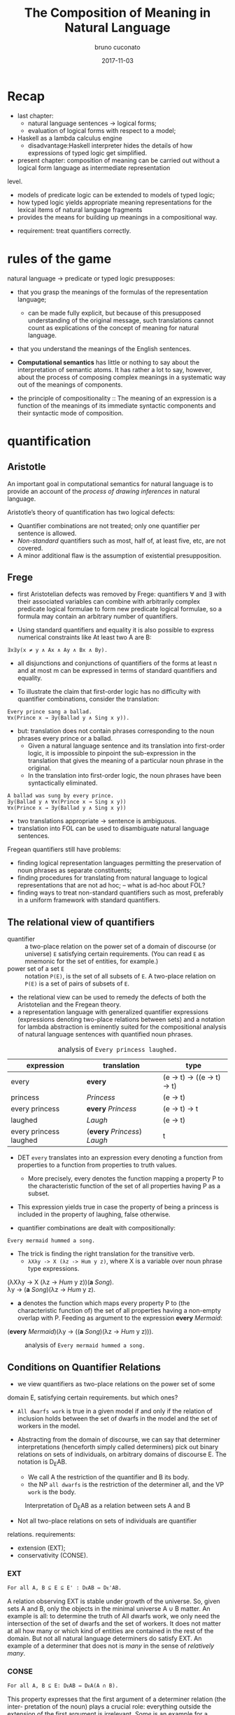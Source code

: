 #+AUTHOR: bruno cuconato
#+DATE: 2017-11-03
#+EMAIL: bcclaro+csfp@gmail.com
#+TITLE: The Composition of Meaning in Natural Language

* Recap
  - last chapter: 
    - natural language sentences -> logical forms;
    - evaluation of logical forms with respect to a model;
  - Haskell as a lambda calculus engine
    - disadvantage:Haskell interpreter hides the details of how
      expressions of typed logic get simplified.
  - present chapter: composition of meaning can be carried out without
    a logical form language as intermediate representation
  level. 
    - models of predicate logic can be extended to models of typed
      logic;
    - how typed logic yields appropriate meaning representations for
      the lexical items of natural language fragments
    - provides the means for building up meanings in a compositional
      way.
  - requirement: treat quantifiers correctly.

* rules of the game
  natural language -> predicate or typed logic presupposes:
  - that you grasp the meanings of the formulas of the representation
    language;
    - can be made fully explicit, but because of this presupposed
      understanding of the original message, such translations cannot
      count as explications of the concept of meaning for natural
      language.
  - that you understand the meanings of the English sentences.

  - *Computational semantics* has little or nothing to say about the
    interpretation of semantic atoms. It has rather a lot to say,
    however, about the process of composing complex meanings in a
    systematic way out of the meanings of components.

  - the principle of compositionality :: The meaning of an expression
       is a function of the meanings of its immediate syntactic
       components and their syntactic mode of composition.

* quantification
** Aristotle
  An important goal in computational semantics for natural language is
  to provide an account of the /process of drawing inferences/ in
  natural language.

  Aristotle’s theory of quantification has two logical defects:
  - Quantifier combinations are not treated; only one quantifier per
    sentence is allowed.
  - /Non-standard/ quantifiers such as most, half of, at least five,
    etc, are not covered.
  - A minor additional flaw is the assumption of existential
    presupposition.

** Frege
  - first Aristotelian defects was removed by Frege: quantifiers ∀ and
    ∃ with their associated variables can combine with arbitrarily
    complex predicate logical formulae to form new predicate logical
    formulae, so a formula may contain an arbitrary number of
    quantifiers.

  - Using standard quantifiers and equality it is also possible to
    express numerical constraints like At least two A are B:
  : ∃x∃y(x ≠ y ∧ Ax ∧ Ay ∧ Bx ∧ By).
  - all disjunctions and conjunctions of quantifiers of the forms at
    least n and at most m can be expressed in terms of standard
    quantifiers and equality.

  - To illustrate the claim that first-order logic has no difficulty
    with quantifier combinations, consider the translation:
  : Every prince sang a ballad.
  : ∀x(Prince x → ∃y(Ballad y ∧ Sing x y)).
  - but: translation does not contain phrases corresponding to the
    noun phrases every prince or a ballad.
    - Given a natural language sentence and its translation into
      first-order logic, it is impossible to pinpoint the
      sub-expression in the translation that gives the meaning of a
      particular noun phrase in the original.
    - In the translation into first-order logic, the noun phrases have
      been syntactically eliminated.

  #+BEGIN_EXAMPLE
  A ballad was sung by every prince.
  ∃y(Ballad y ∧ ∀x(Prince x → Sing x y))
  ∀x(Prince x → ∃y(Ballad y ∧ Sing x y))  
  #+END_EXAMPLE

  - two translations appropriate -> sentence is ambiguous.
  - translation into FOL can be used to disambiguate natural language
    sentences.

  Fregean quantifiers still have problems:
  - finding logical representation languages permitting the
    preservation of noun phrases as separate constituents;
  - finding procedures for translating from natural language to
    logical representations that are not ad hoc; -- what is ad-hoc
    about FOL?
  - finding ways to treat non-standard quantifiers such as most,
    preferably in a uniform framework with standard quantifiers.

** The relational view of quantifiers
   - quantifier :: a two-place relation on the power set of a domain
                   of discourse (or universe) =E= satisfying certain
                   requirements. (You can read =E= as mnemonic for the
                   set of entities, for example.) 
   - power set of a set =E= :: notation =P(E)=, is the set of all
        subsets of =E=. A two-place relation on =P(E)= is a set of
        pairs of subsets of =E=.
   - the relational view can be used to remedy the defects of both the
     Aristotelian and the Fregean theory. 
   - a representation language with generalized quantifier expressions
     (expressions denoting two-place relations between sets) and a
     notation for lambda abstraction is eminently suited for the
     compositional analysis of natural language sentences with
     quantified noun phrases.

   #+CAPTION: analysis of =Every princess laughed.=
   | expression             | translation                  | type                        |
   |------------------------+------------------------------+-----------------------------|
   | every                  | *every*                      | (e -> t) -> ((e -> t) -> t) |
   | princess               | /Princess/                   | (e -> t)                    |
   | every princess         | *every* /Princess/           | (e -> t) -> t               |
   | laughed                | /Laugh/                      | (e -> t)                    |
   | every princess laughed | (*every* /Princess/) /Laugh/ | t                           |
   |------------------------+------------------------------+-----------------------------|

   - DET =every= translates into an expression every denoting a
     function from properties to a function from properties to truth
     values.
     - More precisely, every denotes the function mapping a property P
       to the characteristic function of the set of all properties
       having P as a subset.

   - This expression yields true in case the property of being a
     princess is included in the property of laughing, false
     otherwise.

   - quantifier combinations are dealt with compositionally:
   : Every mermaid hummed a song.
   - The trick is finding the right translation for the transitive verb. 
     - =λXλy -> X (λz -> Hum y z)=, where X is a variable over noun
       phrase type expressions.
   #+BEGIN_VERSE
   (λXλy -> X (λz -> /Hum/ y z))(*a* /Song/).
   λy -> (*a* /Song/)(λz -> /Hum/ y z).
   #+END_VERSE
   - *a* denotes the function which maps every property P to (the
     characteristic function of) the set of all properties having a
     non-empty overlap with P. Feeding as argument to the expression
     *every* /Mermaid/:
   #+BEGIN_VERSE
   (*every* /Mermaid/)(λy -> ((*a* /Song/)(λz -> /Hum/ y z))).
   #+END_VERSE
   #+CAPTION: analysis of =Every mermaid hummed a song.=
   [[./media/every-mermaid.png]]

** Conditions on Quantifier Relations
   - we view quantifiers as two-place relations on the power set of some
   domain E, satisfying certain requirements. but which ones?
   
   - =All dwarfs work= is true in a given model if and only if the
     relation of inclusion holds between the set of dwarfs in the
     model and the set of workers in the model.

   - Abstracting from the domain of discourse, we can say that
     determiner interpretations (henceforth simply called determiners)
     pick out binary relations on sets of individuals, on arbitrary
     domains of discourse E. The notation is D_{E}AB. 
     - We call A the restriction of the quantifier and B its body.
     - the NP =all dwarfs= is the restriction of the determiner all,
       and the VP =work= is the body.
   
   #+CAPTION: Interpretation of D_{E}AB as a relation between sets A and B
   [[./media/deab.png]]

   - Not all two-place relations on sets of individuals are quantifier
   relations. requirements:
     - extension (EXT);
     - conservativity (CONSE).
   
*** EXT
   : For all A, B ⊆ E ⊆ E' : DᴇAB ⇔ Dᴇ'AB.
   A relation observing EXT is stable under growth of the
   universe. So, given sets A and B, only the objects in the minimal
   universe A ∪ B matter.  An example is all: to determine the truth
   of All dwarfs work, we only need the intersection of the set of
   dwarfs and the set of workers. It does not matter at all how many
   or which kind of entities are contained in the rest of the
   domain. But not all natural language determiners do satisfy EXT. An
   example of a determiner that does not is /many/ in the sense of
   /relatively many/.

*** CONSE
    : For all A, B ⊆ E: DᴇAB ⇔ DᴇA(A ∩ B).
    This property expresses that the first argument of a determiner
    relation (the inter- pretation of the noun) plays a crucial role:
    everything outside the extension of the first argument is
    irrelevant. /Some/ is an example for a conservative determiner: to
    determine the truth of =Some dwarfs work=, we only need to check
    whether the set of dwarfs contains workers – nothing outside the
    set of dwarfs will have any effect on the truth or falsity of the
    sentence.
    
    One example that does not satisfy CONSE is only in the following
    sentence.
    : Only dwarfs sing during work.
    This example is true in a situation where all singing workers are
    dwarfs. Starting out from a situation like this, and adding some
    non-dwarfs to the singing workers will it false. This shows
    non-conservativity.

    All is still well if it can be argued that noun phrases starting
    with /only/, /mostly/, or /mainly/ (two other sources of
    non-conservativity) are exceptional syntactically, in the sense
    that these noun phrase prefixes are not really determiners. In the
    case of only, it could be argued that only dwarfs has structure
    : [NP [MOD only][NP dwarfs]]
    , with only not a determiner but a noun phrase modifier, just as
    in:
    : Only Bombur sings during work.

    However this may be, separating out the determiners satisfying
    CONSE and EXT is important, for the two conditions taken together
    ensure that the truth of =D AB= depends only on =A − B= and =A ∩
    B=. (Thus, the combined effect of EXT and CONSE boils down to
    limiting the domain of discourse relevant for the truth or falsity
    of D E AB to two sets: the set of things which are A but not B,
    and the set of things which are both A and B).

*** ISOM
    Next, the relational perspective suggests a very natural way of
    distinguishing between expressions of quantity and other
    relations. Quantifier relations satisfy the following condition of
    isomorphy, formulated in terms of bijections.
    : If f is a bijection from E to E', then DᴇAB ⇒ Dᴇ'f[A]f[B].
    Here f [A], the image of A under f , is the set of all things
    which are f-values of things in A. ISOM expresses that only the
    cardinalities (numbers of elements) of the sets A and B matter,
    for the image of a set under a bijection is a set with the same
    number of elements as the original set. If D satisfies EXT, CONS,
    and ISOM, it turns out that the truth of D AB depends only on the
    cardinal numbers =|A-B|= and =|A∩B|=

    A quantifier simply is a relation Q satisfying EXT, CONS, and
    ISOM.
    #+CAPTION: The Combined Effect of EXT, CONS, ISOM.
    [[./media/ext-conse-isom.png]]
    
    examples:
    - =All A are B= is true if and only if the number of things which
      are A and not B is 0.
    - =Some A is B= is true if and only if the number of things that are
      both A and B is at least 1.
    - =Most A are B= is true if and only if the number of things that
      are both A and B exceeds the number of things that are A and not
      B.

** numerical trees
   - characterizing quantifiers Q AB according to the two numbers =|A
     − B|= and =|A ∩ B|=

   #+INCLUDE: "./TCOM.hs" src haskell :lines "7-14"
   #+INCLUDE: "./TCOM.hs" src haskell :lines "16-24"

** Logical Representations for Quantifiers
   - The pairs of cardinals that characterize a quantifier Q AB can be
     used for representation purposes.
   - Every quantifier is defined by means of an arithmetical
     expression in two variables m and n, where m is the number of
     elements in A − B, n the number of elements in A ∩ B. Logical
     forms for quantified expressions can exploit this fact (=↦= ::
     /translates as/):
   - at least two ↦ λm,n -> n ≥ 2.
   - all ↦ λm,n -> m = 0.
   - no ↦ λm,n -> n = 0.

   - Logical operations on quantifiers can now be handled
     compositionally:
     - If /Q ↦ E/, then /not Q ↦ λm,n -> ¬ (Emn)/.
     - If /Q_1 ↦ E_1/ and /Q_2 ↦ E_2/ , then /Q_1/ and /Q_2 ↦ λm,n ->
       ((E_1 mn) ∧ (E_2 mn))/ and /[Q_1 or Q_2 ] ↦ λm,n -> ((E_1 mn) ∨
       (E_2 mn))/.

** Relational Properties
   - quantifiers are relations, so we can study their relational
     properties and the way in which these properties are reflected in
     the tree patterns.
   - For example, a quantifier Q is reflexive if and only if =∀X Q
     XX=.
     - E.g. the quantifiers all and some are reflexive, the
       quantifiers no and not all are not.
   
   - If Q is reflexive, what will its tree pattern be like?
   - Can it be shown that every quantifier with this tree pattern is
     reflexive?
   - If some quantifier Q has a tree pattern with an outer north east
     diagonal consisting of minus signs, which relational property of
     Q does this reflect?

   - A relational property with linguistic interest is symmetry.
     - A quantifier Q is symmetric if and only if =∀X∀Y Q XY ⇔ Q Y X=.
     - symmetric quantifiers are the class of quantifiers which can
       occur at the Q position in /there/-existential sentences
       (sentences of the form =There are Q=, e.g., =There are
       some...=).
     - its tree pattern is ...

   - Another example of a relational property of quantifiers with
     linguistic interest is upward right-monotonicity in the second
     argument place:
     - MON↑ :: If Q AB and B ⊆ B', then Q AB'.
     - This means that the truth or falsity of Q AB does not change if
       the set B is extended. Examples of quantifiers that upward
       right-monotone are all, some, and at least five.
     - its tree pattern is ...

   - A quantifier relation is downward right-monotone in the second
     argument if the following holds:
     - MON↓ :: If Q AB and B' ⊆ B, then Q AB'.
     - I.e. the truth or falsity of Q AB is not affected by a
       reduction of the set B. Examples are not all and no.
     - its tree pattern is ...

   - An example for a quantifier that satisfies neither MON↑ nor MON↓
     is an even number of.

   - ↑MON :: If Q AB and A ⊆ A', then Q A' B.
   - ↓MON :: If Q AB and A' ⊆ A, then Q A' B.
   - Examples of ↑MON determiners are some and not all. All and no are
     ↓MON determiners.

** Quantifiers, [[http://www.inf.ed.ac.uk/teaching/courses/inf1/cl/notes/Comp1.pdf][Automata]], and Definability
   - Quantifiers correspond to automata:
     - Σ: binary alphabet {0, 1}: a string s with m zeros and n ones
       in it is accepted if and only if position (m, n) in the
       numerical tree if the quantifier has a +.
     - To give an example, the quantifier all corresponds to the
       regular language =1*= (the set of all strings consisting of
       just 1s).

#+BEGIN_QUOTE
- c7e11 :: Construct finite state machines for computing:
  - /at least two/
#+BEGIN_SRC dot :file ./media/at-least-2.png :cmdline -Kdot -Tpng :cache yes
digraph atLeast2 {
        rankdir=LR;
        node [label="",shape=circle];
        start [style=invis];
        a [shape=doublecircle];
        s0;
        s1;
        start -> s0;
        s0 -> s0 [label="0"];
        s0 -> s1 [label="1"];
        s1 -> s1 [label="0"];
        s1 -> a [label="1"];
        a -> a [label="1"];
        a -> a [label="0"];
        }  
#+END_SRC

#+RESULTS:
[[file:./media/at-least-2.png]]

  - /at most five/
#+BEGIN_SRC dot :file ./media/at-most-five.png :cmdline -Kdot -Tpng :cache yes
  digraph atMost5 {
          rankdir=LR;
          node [label="",shape=doublecircle];
          start [style=invis];
          na [shape=circle];
          s0;
          s1;
          s2;
          s3;
          s4;
          start -> s0;
          s0 -> s0 [label="0"];
          s0 -> s1 [label="1"];
          s1 -> s1 [label="0"];
          s1 -> s2 [label="1"];
          s2 -> s2 [label="0"];
          s2 -> s3 [label="1"];
          s3 -> s3 [label="0"];
          s3 -> s4 [label="1"];
          s4 -> s4 [label="0"];
          s4 -> na [label="1"];
          na -> na [label="1"];
          na -> na [label="0"];
          }
#+END_SRC

#+RESULTS:
[[file:./media/at-most-five.png]]

  - /between three and seven/
#+BEGIN_SRC dot :file ./media/bet-3-and-7.png :cmdline -Kdot -Tpng :cache yes
  digraph between3And7 {
          rankdir=LR;
          node [label="",shape=circle];
          start [style=invis];
          na;
          s0;
          s1;
          s2;
          node [label="",shape=doublecircle];
          s3;
          s4;
          s5;
          start -> s0;
          s0 -> s0 [label="0"];
          s0 -> s1 [label="1"];
          s1 -> s1 [label="0"];
          s1 -> s2 [label="1"];
          s2 -> s2 [label="0"];
          s2 -> s3 [label="1"];
          s3 -> s3 [label="0"];
          s3 -> s4 [label="1"];
          s4 -> s4 [label="0"];
          s4 -> s5 [label="1"];
          s5 -> s5 [label="0"];
          s5 -> na [label="1"];
          na -> na[label="1"];
          na -> na[label="0"];
          }
#+END_SRC

#+RESULTS:
[[file:./media/bet-3-and-7.png]]
#+END_QUOTE

-  permutation invariant FSM :: if reading a string s will get the
     machine from state p to state q, then reading any permutation of
     s will also get the machine from state p to state q.

- acyclic FSM :: if the machine does never return to a given state
                 once it has left that state (in other words: 1-cycles
                 are allowed, but all other cycles are out). 
  - An example of a quantifier that can be computed by a cyclic finite
    state machine but not by an acyclic one is /an even number of/.

- first-order definable quantifier :: if it is definable in terms of
     the Fregean quantifiers ∀ and ∃, equality, and the two predicates
     for the restriction and the body of the quantifier. 
  - The question of first-order definability is relevant for the
    semantics of natural language, because the suitability of logical
    representation languages for given natural language fragments
    depends on it.

#+BEGIN_QUOTE
The first-order definable quantifiers are exactly those that can be
computed by an acyclic permutation-invariant finite state machine
#+END_QUOTE

  - therefore, /an even number of/ is not first-order definable (a
    cyclic automaton is needed for its computation);
  - nor are quantifiers like half and most, which cannot be computed
    on a finite state machine at all (a memory stack is needed to
    ‘remember’ the numbers of elements in A − B and A ∩ B).

#+BEGIN_QUOTE

- c7e12 :: The automata perspective can be exploited to give an
           account of semi-quantifiers involving ordinals:

  - /Every tenth page of a fairy tale is boring./
#+BEGIN_SRC dot :file ./media/every-tenth.png :cmdline -Kdot -Tpng
  digraph every10 {
           rankdir=LR;
           node [label="",shape=circle];
           start [style=invis];
           s0;
           s1;
           s2;
           s3;
           s4;
           s5;
           s6;
           s7;
           s8;
           s9;
           a [shape=doublecircle];
           start -> s0;
           s0 -> s1 -> s2 -> s3 -> s4 -> s5 -> s6 -> s7 -> s8 -> s9 -> a;
           a -> a;
           }
#+END_SRC

#+RESULTS:
[[file:./media/every-tenth.png]]

  - /The first ten pages of a fairy tale are boring./
#+BEGIN_SRC dot :file ./media/first-ten.png :cmdline -Kdot -Tpng
  digraph first10 {
           rankdir=LR;
           node [label="",shape=doublecircle];
           start [style=invis];
           s0;
           s1;
           s2;
           s3;
           s4;
           s5;
           s6;
           s7;
           s8;
           s9;
           na [shape=circle];
           start -> s0 -> s1 -> s2 -> s3 -> s4 -> s5 -> s6 -> s7 -> s8 -> s9 -> na;
           na -> na;
           }
#+END_SRC

#+RESULTS:
[[file:./media/first-ten.png]]
#+END_QUOTE

* The Language of Typed Logic and Its Semantics
  - assumption: we have constants and variables available for all
    types in the type hierarchy. 
  Then the language of typed logic over these is defined as follows:
  #+BEGIN_VERSE
type ::= e | t | (type -> type)
expression ::= constant_type
             | variable_type
             | (\ variable_type_1 -> expression_type_2)_(type_1 -> type_2)
             | (expression_{type_1 -> type_2} expression_type_1)_type_2
  #+END_VERSE

  #+BEGIN_QUOTE
  - c7e13 :: Assume constant A has type e -> t and constant B has type 
  (e -> t) -> t.  Variable x has type e, variable Y has type e ->
  t. Which of the following expressions are well-typed?
    - (\x -> (A x)) :: yes: =e -> t=.
    - (B (\x -> (A x))) :: yes: =t=.
    - (\Y -> (Y (\x -> (A x)))) :: yes: =((e -> t) -> x) -> x=, where
         x is some type.
    - (\Y -> (B Y)) :: yes: =(e -> t) -> t=.
  #+END_QUOTE

  - A model M for typed logic :: consists of a domain D e together
       with an interpretation function I which maps every constant of
       the language to a function of the appropriate type in the
       domain hierarchy based on D_e. A variable assignment g for
       typed logic maps every variable of the language to a function
       of the appropriate type in the domain hierarchy. The semantics
       for the language is given by defining a function []^M_g which
       maps every expression of the language to a function of the
       appropriate type.

    - [ *constant* ]^M_g = I(*constant*)
    - [ *variable* ]^M_g = g(*variable*)
    - [(\ v_t1 -> E_t2)]^Mg = /h/, where h:D_t1 -> D_t2 is the
      function given by \d -> [E]^M_{g[v:=d]}
    - [(E_1 E_2)]^M_g = [E_{1}]^M_g([E_{2}]^M_g)

  - logical constants of predicate logic can be viewed as constants of
    typed logic, as follows: ¬ is a constant of type t → t with the
    following interpretation.
    - [¬] = h, where h is the function in t → t which maps 0 to 1 and
      vice versa;
    - ∧ and ∨ are constants of type t → t → t with the following
      interpretations:
    - [∧] = h, where h is the function in t → t → t which maps 1 to
      {(1, 1), (0, 0)} and 0 to {(1, 0), (0, 0)};
    - [∨] = h, where h is the function in t → t → t which maps 1 to
      {(1, 1), (0, 1)} and 0 to {(1, 1), (0, 0)};
  Note that {(1, 1), (0, 0)} is the identity function on {0, 1}.

  - c7e15 :: Give the interpretation of the material implication
             constant =->= in typed logic.
  =->= has type T = =t -> t -> t=, and interpretation function [->] =
  h, where h is the function in T which maps 1 to {(1,1), (0,0)} and 0
  to {(1,1), (0,1)};

  - c7e16 :: Give the interpretation of the material equivalence
             constant =<->= in typed logic.
  =<->= has type T = =t -> t -> t=, and interpretation function [<->]
  = h, where h is the function in T which maps 1 to {(1,1), (0,0)} and
  0 to {(1,0), (0,1)};

  - The quantifiers ∃ and ∀ are constants of type (e → t) → t, with
    the following interpretations:
    - [∀] = h, where h is the function in (e → t) → t which maps the
      function that characterizes D_e to 1 and every other
      characteristic function to 0;
    - [∃], where h is the function in (e → t) → t which maps the
      function that characterizes ∅ to 0 and every other
      characteristic function to 1.

  - It is possible to add constants for quantification over different
    types.
    - E.g. to express second-order quantification (i.e. quantification
      over properties of things), one would need quantifier constants
      of type ((e → t) → t) → t.
# exercise 7.17 - doubt?
  - assume that for every type τ built from e and t we have a constant
    i_{τ -> τ -> t} available to express the identity of two objects
    of type τ .  
    - we can abbreviate ((i b) a), for a, b of type e, as a = b.

  - c7e18 :: Write out i_{t -> t -> t} . Which two-place connective
             does this constant express?  
  it expresses =<->=.

  #+CAPTION: expressions in typed logic and their counterparts in predicate logic.
  | Typed logic                       | Predicate logic |
  |-----------------------------------+-----------------|
  | (¬ (P x))                         | ¬Px             |
  | ((∧ (P x)) (Q y))                 | Px∧Qy           |
  | (∀ (λx -> (P x)))                 | ∀xPx            |
  | (∀ (λx -> (∃ (λy -> ((R x) y))))) | ∀x∃yRxy         |
  |-----------------------------------+-----------------|

  - we can add syntatic sugar to this notation:
    - we will write (λx -> (λy -> E)) as λxy -> E. 
    - (((E a) b) c) can be written as Eabc.
    - we can write ((∧ E_1 ) E_2 ) as E_1 ∧ E_2 and similarly for ∨, →
      and ↔. We will also omit outermost parentheses.

  - (((E a) b) c) may be written as Eabc, this is not
    the same as E(a, b, c). *why?*
    - currying!


  - c7e19 :: Exercise 7.19 Assume Give(x, y, z) means that x gives y
             to z. Use this to find a typed logic expression for
             ‘receiving something from someone’.
  \x -> ∃y.∃z.Give(y,z,x).

  - translate /Siegfried gave Kriemhild the ring/:
  : [ S [ NP Siegfried ][ VP [ TV [ DTV gave ] [ NP Kriemhild ]][ NP the ring ]]]
  - we want to use λzyx -> Give(x, y, z) as translation for /gave/. 
    - curried notation gives λzyx -> Give x y z or λzyx -> (((Give x) y) z). 
    - the order in which Give takes its arguments does not reflect the
      argument order that we read off the syntactic structure.
    - use λzyx -> (((Give z) y) x), which reflects that Give is first
      applied to the indirect object meaning, then to the direct
      object meaning, and then to the subject meaning.

* Reducing Expressions of Typed Logic 
  : (((λzyx -> Give(x, y, z) c) b) a).
  - To reduce this expression from to its simplest form, three steps
    of so-called β-conversion are needed.

  - β-conversion of an expression =λv -> E= followed by an argument
    expression A, prefix =λv ->= is removed from the function
    expression =λv -> E=, leaving E, and next the argument expression
    A is substituted in E for all free occurrences of v. The free
    occurrences of v in E are precisely the occurrences which were
    bound by λv in =λv -> E=.

  - when does this fail? 
    - when it occurs a capturing of variables within the argument
      expression A.
    : ((λx -> (λy -> ((R y) x))) y).
  - This problem can be avoided by performing β-conversion on an
    alphabetic variant of the original expression, say on:
    : ((λx → (λz → ((R z) x))) y).
  
  - this process of switching to an alphabetic variant is called
    α-conversion. another example:
    : ((λp → ∀x((P x) ↔ p))(Q x)).
  - using α-conversion:
    : ((λp → ∀z((P z) ↔ p))(Q x))

  - variable freedom :: v is free in E if the following holds (we use
       ≈ for the relation of being syntactically identical, i.e. for
       being the same expression):
    - v ≈ E;
    - E ≈ (E_1 E_2 ), and v is free in E_1 or v is free in E_2;
    - E ≈ (λx → E_1 ), and v ≉ x, and v is free in E_1.

  - c7e20 :: Which occurrences of x are free?
    - (λx → (P x)): none.
    - ((λx → (P x)) x): the last one.
    - (λx → ((R x) x)): none.
    - ((λx → ((R x) x))x): the last one.
    - ((λy → ((R x) y))x): all of them.

  - c7e21 :: Same question for ((λy → ∃x((R x) y)) x), where one
             should bear in mind that ∃x((R x) y) is shorthand for (∃
             (λx → ((R x) y))).
  the last one.

  - E[v := s] :: substitution of s for free occurrences of v in E:
    - If E ≈ v, then E[v := s] ≈ s, if E ≈ x ≉ v (i.e. E is a variable
      different from v), then E[v := s] ≈ x, if E ≈ c (i.e. E is a
      constant, and therefore different from v), then E[v := s] ≈ c.
    - If E ≈ (E_1 E_2 ), then E[v := s] ≈ (E_{1}[v := s] E_{2}[v :=
      s]).
    - If E ≈ (λx → E_1 ), then:
      - if v ≈ x, then E[v := s] ≈ E,
      - if v ≉ x, then there are two cases:
        - if x is not free in s or v is not free in E, then E[v := s]
          ≈ (λx → E_1 [v := s]);
        - if x is free in s and v is free in E, then E[v := s] ≈ (λy →
          E_1 [x := y][v := s]), for some y which is not free in s and
          not free in E_1.

  - we need the last bullet because:
    : (λy → (P x))[x := y]
    - consider applying the second last bullet instead of the last.
  
  - *-redution :: three flavours: β-reduction, α-reduction, and
                  η-reduction, for which we use arrows -α->, -β->, and
                  -η->.

    - Beta reduction :: ~((λv → E) s) -β-> E[v := s]~ 
    Condition: v and s are of the same type (otherwise the expression
                  to be reduced is not well-typed).
    - Alpha reduction :: ~(λv → E) -α-> (λx → E[v := x])~
    Conditions: v and x are of the same type, and x is not free in E.
    - Eta reduction: =((λv → E) v) -η-> E=
    
  - the α-reduction rule serves only to state in an explicit fashion
    that lambda calculations are insensitive to switches to alphabetic
    variants.
  - The η-reduction rule: P ≈ (λx → (P x))

  - Applying β-reduction to the below expression gives:
    : (((λzyx → Give(x, y, z) c) b) a) -β-> Give(a, b, c)

  - to be fully precise we have to state explicitly that expressions
    can be reduced 'in context':

# not sure I got this?
  | E -β-> E'         |
  |-------------------|
  | (F E) -β-> (F E') |

  | E -β-> E'         |
  |-------------------|
  | (E F) -β-> (E' F) |

  | E -β-> E'                 |
  |---------------------------|
  | (\v -> E) -β-> (\v -> E') |

  - note: here F is assumed to have the appropriate type, of
    course. These principles allow β-reductions at arbitrary depth
    within expressions.

  - c7e22 :: Reduce the following expressions to their simplest forms.
    - ((λY → (λx → (Y x))) P ) ≈ (\x -> (P x))
    - (((λY → (λx → (Y x))) P ) y) ≈ (P y)
    - ((λP → (λQ → ∃x(P x ∧ Qx))) A) ≈ (\Q -> ∃x(A x ∧ Q x))
    - (((λP → (λQ → ∃x(P x ∧ Qx))) A) B) ≈ ∃x(A x ∧ B x)
    - ((λP → (λQ -> ∀x(P x → Qx)))(λy → ((λx → R(x, y)) j))) ≈ 
      ((λP → (λQ -> ∀x(P x → Qx)))(λy → R(j, y))) ≈
      (λQ -> ∀x(((λy → R(j, y)) x) → Qx)) ≈
      (\Q -> ∀x(R(j, x) → Q x))

  - =->>= :: we write E_1 ->> "E_1 reduces in a number of α, β, η steps
           to E_2 ."

  - Confluence property (or: Church-Rosser property) :: For all
       expressions E, E_1 , E_2 of typed logic: if E ->> E_1 and E ->>
       E_2 , then there is an expression F with E_1 ->> F and E_2 ->>
       F .

  - more definitions: An expression of the form ((λv → E) s) is called
    a *β-redex* (for: β-reducible expression). E[v := s] is called the
    *contractum* of ((λv → E) s). An expression that does not contain
    any redexes is called a *normal form*.

  - Normal form property :: Every expression of typed logic can be
       reduced to a normal form.

  - confluence property + normal form property -> the normal forms of
    an expression E are identical modulo α-conversion. That is to say,
    all normal forms of E are alphabetic variants of one another.

  - The normal form property holds thanks to the restrictions imposed
    by the typing discipline. 
    - Untyped lambda calculus lacks this property (see exercise below).
    - In typed lambda calculus this is forbidden, because (X X) cannot
      be consistently typed.

  - c7e23 :: In untyped lambda calculus, expressions like (λx → (x x))
             are well-formed. Show that ((λx -> (x x))(λx → (x x)))
             does not have a normal form.
  ((λx -> (x x))(λx → (x x))) -α-> ((\y -> (y y))(\x -> (x x))) -β->
  ((\x -> (x x))(\x -> (x x))), which takes us back to where we were;
  therefore, we can not find a normal form for this expression.

* Typed Meanings for Natural Language
  Now we are ready for another exercise in composition of meaning for
  natural language. 
  - We will illustrate the theory with our fragment from before.
  - Every syntax rule has a semantic counterpart to specify how the
    meaning representation of the whole is built from the meaning
    representations of the components. 
  - [X] is used as notation for the meaning of X.

  - Sentences are interpreted as function application of the NP
    meaning to the VP meaning:
  : S −→ NP VP 
  : [S] −→ ([NP] [VP])

  - NPs are generalized quantifiers, or as determiner meanings applied
    to common noun meanings:

  | NP --> /Snow White/ | [NP] --> \P -> (P s)   |
  | NP --> /Alice/      | [NP] --> \P -> (P a)   |
  | ...                 | ...                    |
  | NP --> DET CN       | [NP] --> ([DET] [CN])  |
  | NP --> DET RCN      | [NP] --> ([DET] [RCN]) |
 
  *(see book pp. 173-- for the rest)*

  - example =[ S [ NP Alice ][ VP [ TV admired ][ NP Dorothy ]]]=:
  : ([Alice] (λu → [Dorothy] (λv → (((λx → (λy → ((Admire x) y))) v) u))))
  : ->> ((Admire d) a).

  - c7e24 :: Give the compositional translation for /Snow White helped
             some dwarf/, and reduce it to normal form.
  : [S [NP Snow White] [VP [TV helped] [NP [DET some] [CN Dwarf]]]]
  : ([Snow White] ((\u -> ([NP [DET some] [CN Dwarf]] ((\v -> (\xy -> ((Help x) y))) v))) u))
  : ([Snow White] ((\u -> ([NP [DET some] [CN Dward]] ...
  : ∃x. (Dwarf x ∧ Helped s x)

* Implementing Semantic Interpretation
  We will proceed by defining for every syntactic category an
  interpretation function of the appropriate type, using Entity for e
  and Bool for t. The interpretation of sentences has type Bool, so
  the interpretation function intS gets type Sent -> Bool.

  *check book or code*

* Handling Ambiguity
  If a natural language expression E is ambiguous, i.e. if E has
  several distinct meanings, then, under the assumption that these
  meanings are arrived at in a compositional way, there are three
  possible sources for the ambiguity (combinations are possible, of
  course):
  - The ambiguity is lexical: E contains a word with several distinct
    meanings.  An example is /a splendid ball/.
  - The ambiguity is structural: E can be assigned several distinct
    syntactic structures. Examples are /old [men and women]/ versus
    /[old men] and women/, or: /the boy saw the [girl with the
    binoculars]/ versus /the boy saw [the girl] [with the
    binoculars]/.
  - The ambiguity is derivational: the syntactic structure that E
    exhibits can be derived in more than one way. An example is the
    sentence /Every prince sang some ballad/. It is not structurally
    ambiguous, but in order to account for the ∃ ∀ reading one might
    want to assume that one of the ways in which the structure can be
    derived is by combining /some ballad/ with the incomplete
    expression /every prince sang __/.

** lexical ambiguities
   Lexical ambiguities can be handled in a fragment like ours by means
   of multiplying lexical entries. The two meanings of ball give rise
   to different translations:
   | CN −→ ball  | [CN] --> (\x -> (Ball_1 x)) |
   | CN --> ball | [CN] --> (\x -> (Ball_2 x)) |

   If we use these translations, then lexical ambiguity shows up in
   the fact that /The ball was nice/ will receive two parses, each
   with its own translation.
